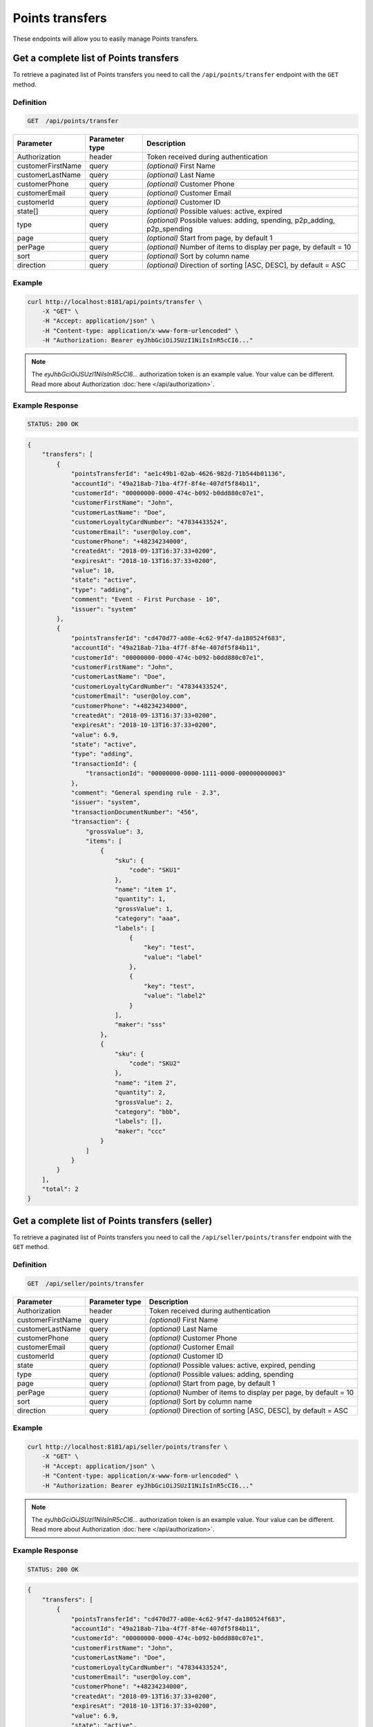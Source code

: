 Points transfers
================

These endpoints will allow you to easily manage Points transfers.


Get a complete list of Points transfers
---------------------------------------

To retrieve a paginated list of Points transfers you need to call the ``/api/points/transfer`` endpoint with the ``GET`` method.

Definition
^^^^^^^^^^

.. code-block:: text

    GET  /api/points/transfer

+-------------------------------------+----------------+---------------------------------------------------+
| Parameter                           | Parameter type | Description                                       |
+=====================================+================+===================================================+
| Authorization                       | header         | Token received during authentication              |
+-------------------------------------+----------------+---------------------------------------------------+
| customerFirstName                   | query          | *(optional)* First Name                           |
+-------------------------------------+----------------+---------------------------------------------------+
| customerLastName                    | query          | *(optional)* Last Name                            |
+-------------------------------------+----------------+---------------------------------------------------+
| customerPhone                       | query          | *(optional)* Customer Phone                       |
+-------------------------------------+----------------+---------------------------------------------------+
| customerEmail                       | query          | *(optional)* Customer Email                       |
+-------------------------------------+----------------+---------------------------------------------------+
| customerId                          | query          | *(optional)* Customer ID                          |
+-------------------------------------+----------------+---------------------------------------------------+
| state[]                             | query          | *(optional)* Possible values: active, expired     |
+-------------------------------------+----------------+---------------------------------------------------+
| type                                | query          | *(optional)* Possible values: adding, spending,   |
|                                     |                | p2p_adding, p2p_spending                          |
+-------------------------------------+----------------+---------------------------------------------------+
| page                                | query          | *(optional)* Start from page, by default 1        |
+-------------------------------------+----------------+---------------------------------------------------+
| perPage                             | query          | *(optional)* Number of items to display per page, |
|                                     |                | by default = 10                                   |
+-------------------------------------+----------------+---------------------------------------------------+
| sort                                | query          | *(optional)* Sort by column name                  |
+-------------------------------------+----------------+---------------------------------------------------+
| direction                           | query          | *(optional)* Direction of sorting [ASC, DESC],    |
|                                     |                | by default = ASC                                  |
+-------------------------------------+----------------+---------------------------------------------------+


Example
^^^^^^^

.. code-block:: bash

    curl http://localhost:8181/api/points/transfer \
        -X "GET" \
        -H "Accept: application/json" \
        -H "Content-type: application/x-www-form-urlencoded" \
        -H "Authorization: Bearer eyJhbGciOiJSUzI1NiIsInR5cCI6..."

.. note::

    The *eyJhbGciOiJSUzI1NiIsInR5cCI6...* authorization token is an example value.
    Your value can be different. Read more about Authorization :doc:`here </api/authorization>`.

Example Response
^^^^^^^^^^^^^^^^

.. code-block:: text

    STATUS: 200 OK

.. code-block:: json

    {
        "transfers": [
            {
                "pointsTransferId": "ae1c49b1-02ab-4626-982d-71b544b01136",
                "accountId": "49a218ab-71ba-4f7f-8f4e-407df5f84b11",
                "customerId": "00000000-0000-474c-b092-b0dd880c07e1",
                "customerFirstName": "John",
                "customerLastName": "Doe",
                "customerLoyaltyCardNumber": "47834433524",
                "customerEmail": "user@oloy.com",
                "customerPhone": "+48234234000",
                "createdAt": "2018-09-13T16:37:33+0200",
                "expiresAt": "2018-10-13T16:37:33+0200",
                "value": 10,
                "state": "active",
                "type": "adding",
                "comment": "Event - First Purchase - 10",
                "issuer": "system"
            },
            {
                "pointsTransferId": "cd470d77-a08e-4c62-9f47-da180524f683",
                "accountId": "49a218ab-71ba-4f7f-8f4e-407df5f84b11",
                "customerId": "00000000-0000-474c-b092-b0dd880c07e1",
                "customerFirstName": "John",
                "customerLastName": "Doe",
                "customerLoyaltyCardNumber": "47834433524",
                "customerEmail": "user@oloy.com",
                "customerPhone": "+48234234000",
                "createdAt": "2018-09-13T16:37:33+0200",
                "expiresAt": "2018-10-13T16:37:33+0200",
                "value": 6.9,
                "state": "active",
                "type": "adding",
                "transactionId": {
                    "transactionId": "00000000-0000-1111-0000-000000000003"
                },
                "comment": "General spending rule - 2.3",
                "issuer": "system",
                "transactionDocumentNumber": "456",
                "transaction": {
                    "grossValue": 3,
                    "items": [
                        {
                            "sku": {
                                "code": "SKU1"
                            },
                            "name": "item 1",
                            "quantity": 1,
                            "grossValue": 1,
                            "category": "aaa",
                            "labels": [
                                {
                                    "key": "test",
                                    "value": "label"
                                },
                                {
                                    "key": "test",
                                    "value": "label2"
                                }
                            ],
                            "maker": "sss"
                        },
                        {
                            "sku": {
                                "code": "SKU2"
                            },
                            "name": "item 2",
                            "quantity": 2,
                            "grossValue": 2,
                            "category": "bbb",
                            "labels": [],
                            "maker": "ccc"
                        }
                    ]
                }
            }
        ],
        "total": 2
    }


Get a complete list of Points transfers (seller)
------------------------------------------------

To retrieve a paginated list of Points transfers you need to call the ``/api/seller/points/transfer`` endpoint with the ``GET`` method.

Definition
^^^^^^^^^^

.. code-block:: text

    GET  /api/seller/points/transfer

+-------------------------------------+----------------+---------------------------------------------------+
| Parameter                           | Parameter type | Description                                       |
+=====================================+================+===================================================+
| Authorization                       | header         | Token received during authentication              |
+-------------------------------------+----------------+---------------------------------------------------+
| customerFirstName                   | query          | *(optional)* First Name                           |
+-------------------------------------+----------------+---------------------------------------------------+
| customerLastName                    | query          | *(optional)* Last Name                            |
+-------------------------------------+----------------+---------------------------------------------------+
| customerPhone                       | query          | *(optional)* Customer Phone                       |
+-------------------------------------+----------------+---------------------------------------------------+
| customerEmail                       | query          | *(optional)* Customer Email                       |
+-------------------------------------+----------------+---------------------------------------------------+
| customerId                          | query          | *(optional)* Customer ID                          |
+-------------------------------------+----------------+---------------------------------------------------+
| state                               | query          | *(optional)* Possible values: active, expired,    |
|                                     |                | pending                                           |
+-------------------------------------+----------------+---------------------------------------------------+
| type                                | query          | *(optional)* Possible values: adding, spending    |
+-------------------------------------+----------------+---------------------------------------------------+
| page                                | query          | *(optional)* Start from page, by default 1        |
+-------------------------------------+----------------+---------------------------------------------------+
| perPage                             | query          | *(optional)* Number of items to display per page, |
|                                     |                | by default = 10                                   |
+-------------------------------------+----------------+---------------------------------------------------+
| sort                                | query          | *(optional)* Sort by column name                  |
+-------------------------------------+----------------+---------------------------------------------------+
| direction                           | query          | *(optional)* Direction of sorting [ASC, DESC],    |
|                                     |                | by default = ASC                                  |
+-------------------------------------+----------------+---------------------------------------------------+

Example
^^^^^^^

.. code-block:: bash

    curl http://localhost:8181/api/seller/points/transfer \
        -X "GET" \
        -H "Accept: application/json" \
        -H "Content-type: application/x-www-form-urlencoded" \
        -H "Authorization: Bearer eyJhbGciOiJSUzI1NiIsInR5cCI6..."

.. note::

    The *eyJhbGciOiJSUzI1NiIsInR5cCI6...* authorization token is an example value.
    Your value can be different. Read more about Authorization :doc:`here </api/authorization>`.


Example Response
^^^^^^^^^^^^^^^^

.. code-block:: text

    STATUS: 200 OK

.. code-block:: json

    {
        "transfers": [
            {
                "pointsTransferId": "cd470d77-a08e-4c62-9f47-da180524f683",
                "accountId": "49a218ab-71ba-4f7f-8f4e-407df5f84b11",
                "customerId": "00000000-0000-474c-b092-b0dd880c07e1",
                "customerFirstName": "John",
                "customerLastName": "Doe",
                "customerLoyaltyCardNumber": "47834433524",
                "customerEmail": "user@oloy.com",
                "customerPhone": "+48234234000",
                "createdAt": "2018-09-13T16:37:33+0200",
                "expiresAt": "2018-10-13T16:37:33+0200",
                "value": 6.9,
                "state": "active",
                "type": "adding",
                "transactionId": {
                    "transactionId": "00000000-0000-1111-0000-000000000003"
                },
                "comment": "General spending rule - 2.3",
                "issuer": "system",
                "transactionDocumentNumber": "456",
                "transaction": {
                    "grossValue": 3,
                    "items": [
                        {
                            "sku": {
                                "code": "SKU1"
                            },
                            "name": "item 1",
                            "quantity": 1,
                            "grossValue": 1,
                            "category": "aaa",
                            "labels": [
                                {
                                    "key": "test",
                                    "value": "label"
                                },
                                {
                                    "key": "test",
                                    "value": "label2"
                                }
                            ],
                            "maker": "sss"
                        },
                        {
                            "sku": {
                                "code": "SKU2"
                            },
                            "name": "item 2",
                            "quantity": 2,
                            "grossValue": 2,
                            "category": "bbb",
                            "labels": [],
                            "maker": "ccc"
                        }
                    ]
                }
            },
            {
                "pointsTransferId": "e82c96cf-32a3-43bd-9034-4df343e5f333",
                "accountId": "cdcc55e9-cfab-4840-991d-0e0f25ba2141",
                "customerId": "00000000-0000-474c-b092-b0dd880c07e2",
                "customerFirstName": "Jane",
                "customerLastName": "Doe",
                "customerLoyaltyCardNumber": "0000",
                "customerEmail": "user-temp@oloy.com",
                "customerPhone": "+48345345000",
                "createdAt": "2018-09-13T16:37:35+0200",
                "expiresAt": "2018-09-13T16:37:35+0200",
                "value": 100,
                "state": "active",
                "type": "spending",
                "comment": "Example comment",
                "issuer": "system"
            }
        ],
        "total": 2
    }



Get a complete list of points transfers (customer)
--------------------------------------------------

To retrieve a paginated list of Points transfers you need to call the ``/api/customer/points/transfer`` endpoint with the ``GET`` method.

Definition
^^^^^^^^^^

.. code-block:: text

    GET  /api/customer/points/transfer

+-------------------------------------+----------------+---------------------------------------------------+
| Parameter                           | Parameter type | Description                                       |
+=====================================+================+===================================================+
| Authorization                       | header         | Token received during authentication              |
+-------------------------------------+----------------+---------------------------------------------------+
| state                               | query          | *(optional)* Possible values: active, expired,    |
|                                     |                | pending                                           |
+-------------------------------------+----------------+---------------------------------------------------+
| type                                | query          | *(optional)* Possible values: adding, spending    |
+-------------------------------------+----------------+---------------------------------------------------+
| page                                | query          | *(optional)* Start from page, by default 1        |
+-------------------------------------+----------------+---------------------------------------------------+
| perPage                             | query          | *(optional)* Number of items to display per page, |
|                                     |                | by default = 10                                   |
+-------------------------------------+----------------+---------------------------------------------------+
| sort                                | query          | *(optional)* Sort by column name                  |
+-------------------------------------+----------------+---------------------------------------------------+
| direction                           | query          | *(optional)* Direction of sorting [ASC, DESC],    |
|                                     |                | by default = ASC                                  |
+-------------------------------------+----------------+---------------------------------------------------+

Example
^^^^^^^

.. code-block:: bash

    curl http://localhost:8181/api/customer/points/transfer \
        -X "GET" \
        -H "Accept: application/json" \
        -H "Content-type: application/x-www-form-urlencoded" \
        -H "Authorization: Bearer eyJhbGciOiJSUzI1NiIsInR5cCI6..."

.. note::

    The *eyJhbGciOiJSUzI1NiIsInR5cCI6...* authorization token is an example value.
    Your value can be different. Read more about Authorization :doc:`here </api/authorization>`.

Example Response
^^^^^^^^^^^^^^^^^^

.. code-block:: text

    STATUS: 200 OK

.. code-block:: json

    {
        "transfers": [
            {
                "pointsTransferId": "ae1c49b1-02ab-4626-982d-71b544b01136",
                "accountId": "49a218ab-71ba-4f7f-8f4e-407df5f84b11",
                "customerId": "00000000-0000-474c-b092-b0dd880c07e1",
                "customerFirstName": "John",
                "customerLastName": "Doe",
                "customerLoyaltyCardNumber": "47834433524",
                "customerEmail": "user@oloy.com",
                "customerPhone": "+48234234000",
                "createdAt": "2018-09-13T16:37:33+0200",
                "expiresAt": "2018-10-13T16:37:33+0200",
                "value": 10,
                "state": "active",
                "type": "adding",
                "comment": "Event - First Purchase - 10",
                "issuer": "system"
            },
            {
                "pointsTransferId": "cd470d77-a08e-4c62-9f47-da180524f683",
                "accountId": "49a218ab-71ba-4f7f-8f4e-407df5f84b11",
                "customerId": "00000000-0000-474c-b092-b0dd880c07e1",
                "customerFirstName": "John",
                "customerLastName": "Doe",
                "customerLoyaltyCardNumber": "47834433524",
                "customerEmail": "user@oloy.com",
                "customerPhone": "+48234234000",
                "createdAt": "2018-09-13T16:37:33+0200",
                "expiresAt": "2018-10-13T16:37:33+0200",
                "value": 6.9,
                "state": "active",
                "type": "adding",
                "transactionId": {
                    "transactionId": "00000000-0000-1111-0000-000000000003"
                },
                "comment": "General spending rule - 2.3",
                "issuer": "system",
                "transactionDocumentNumber": "456",
                "transaction": {
                    "grossValue": 3,
                    "items": [
                        {
                            "sku": {
                                "code": "SKU1"
                            },
                            "name": "item 1",
                            "quantity": 1,
                            "grossValue": 1,
                            "category": "aaa",
                            "labels": [
                                {
                                    "key": "test",
                                    "value": "label"
                                },
                                {
                                    "key": "test",
                                    "value": "label2"
                                }
                            ],
                            "maker": "sss"
                        },
                        {
                            "sku": {
                                "code": "SKU2"
                            },
                            "name": "item 2",
                            "quantity": 2,
                            "grossValue": 2,
                            "category": "bbb",
                            "labels": [],
                            "maker": "ccc"
                        }
                    ]
                }
            }
        ],
        "total": 2
    }



Add points to customer's account
--------------------------------

To add points you need to call the ``/api/points/transfer/add`` endpoint with the ``POST`` method.

Definition
^^^^^^^^^^

.. code-block:: text

    POST /api/points/transfer/add

+-------------------------------------+----------------+---------------------------------------------------+
| Parameter                           | Parameter type | Description                                       |
+=====================================+================+===================================================+
| Authorization                       | header         | Token received during authentication              |
+-------------------------------------+----------------+---------------------------------------------------+
| transfer[customer]                  | query          | Customer ID                                       |
+-------------------------------------+----------------+---------------------------------------------------+
| transfer[points]                    | query          | How many points customer can get                  |
+-------------------------------------+----------------+---------------------------------------------------+
| transfer[comment]                   | query          | *(optional)* Comment                              |
+-------------------------------------+----------------+---------------------------------------------------+
| transfer                            | query          | *(optional)* Points transfer ID                   |
+-------------------------------------+----------------+---------------------------------------------------+

Example
^^^^^^^

.. code-block:: bash

    curl http://localhost:8181/api/points/transfer/add \
        -X "POST" \
        -H "Accept: application/json" \
        -H "Content-type: application/x-www-form-urlencoded" \
        -H "Authorization: Bearer eyJhbGciOiJSUzI1NiIsInR5cCI6..." \
        -d "transfer=8947546c-c2a4-4ef2-9271-47b3fc28f663" \
        -d "transfer[customer]=b9af6a8c-9cc5-4924-989c-e4af614ab2a3" \
        -d "transfer[points]=9"

.. note::

    The *eyJhbGciOiJSUzI1NiIsInR5cCI6...* authorization token is an example value.
    Your value can be different. Read more about Authorization :doc:`here </api/authorization>`.

Example Response
^^^^^^^^^^^^^^^^

.. code-block:: text

    STATUS: 200 OK

.. code-block:: json

    {
      "pointsTransferId": "32132863-3d1e-4a94-8bb4-6e42e3c96c0b"
    }



Spend customer's points
-----------------------

To spend customer's points you need to call the ``/api/points/transfer/spend`` endpoint with the ``POST`` method.

Definition
^^^^^^^^^^

.. code-block:: text

    POST /api/points/transfer/spend

+-------------------------------------+----------------+---------------------------------------------------+
| Parameter                           | Parameter type | Description                                       |
+=====================================+================+===================================================+
| Authorization                       | header         | Token received during authentication              |
+-------------------------------------+----------------+---------------------------------------------------+
| transfer[customer]                  | query          | Customer ID                                       |
+-------------------------------------+----------------+---------------------------------------------------+
| transfer[points]                    | query          | How many points customer can get                  |
+-------------------------------------+----------------+---------------------------------------------------+
| transfer[comment]                   | query          | *(optional)* Comment                              |
+-------------------------------------+----------------+---------------------------------------------------+
| transfer                            | query          | *(optional)* Points transfer ID                   |
+-------------------------------------+----------------+---------------------------------------------------+

Example
^^^^^^^

.. code-block:: bash

    curl http://localhost:8181/api/points/transfer/spend \
        -X "POST" \
        -H "Accept: application/json" \
        -H "Content-type: application/x-www-form-urlencoded" \
        -H "Authorization: Bearer eyJhbGciOiJSUzI1NiIsInR5cCI6..." \
        -d "transfer=8947546c-c2a4-4ef2-9271-47b3fc28f663" \
        -d "transfer[customer]=b9af6a8c-9cc5-4924-989c-e4af614ab2a3" \
        -d "transfer[points]=1"

.. note::

    The *eyJhbGciOiJSUzI1NiIsInR5cCI6...* authorization token is an example value.
    Your value can be different. Read more about Authorization :doc:`here </api/authorization>`.

Example Response
^^^^^^^^^^^^^^^^^^

.. code-block:: text

    STATUS: 200 OK

.. code-block:: json

    {
      "pointsTransferId": "b97a31fe-9bc9-4fff-a467-487f2c316371"
    }



Transfer points between customers (admin)
-----------------------------------------

To transfer points between customers you need to call the ``/api/admin/p2p-points-tranfer`` endpoint with the ``POST`` method.

Definition
^^^^^^^^^^

.. code-block:: text

    POST /api/admin/p2p-points-tranfer

+-------------------------------------+----------------+---------------------------------------------------+
| Parameter                           | Parameter type | Description                                       |
+=====================================+================+===================================================+
| Authorization                       | header         | Token received during authentication              |
+-------------------------------------+----------------+---------------------------------------------------+
| transfer[sender]                    | query          | email/phone or uuid of customer from whom points  |
|                                     |                | will be transferred                               |
+-------------------------------------+----------------+---------------------------------------------------+
| transfer[receiver]                  | query          | email/phone or uuid of customer who will get      |
|                                     |                | points                                            |
+-------------------------------------+----------------+---------------------------------------------------+
| transfer[points]                    | query          | How many points will be transferred               |
+-------------------------------------+----------------+---------------------------------------------------+

Example
^^^^^^^

.. code-block:: bash

    curl http://localhost:8181/api/admin/p2p-points-tranfer \
        -X "POST" \
        -H "Accept: application/json" \
        -H "Content-type: application/x-www-form-urlencoded" \
        -H "Authorization: Bearer eyJhbGciOiJSUzI1NiIsInR5cCI6..." \
        -d "transfer[sender]=b9af6a8c-9cc5-4924-989c-e4af614ab2a3" \
        -d "transfer[receiver]=b9af6a8c-9cc5-4924-989c-e4af614ab3c5" \
        -d "transfer[points]=100"

.. note::

    The *eyJhbGciOiJSUzI1NiIsInR5cCI6...* authorization token is an example value.
    Your value can be different. Read more about Authorization :doc:`here </api/authorization>`.

Example Response
^^^^^^^^^^^^^^^^^^

.. code-block:: text

    STATUS: 200 OK

.. code-block:: json

    {
      "pointsTransferId": "b97a31fe-9bc9-4fff-a467-487f2c316371"
    }

.. note::

    Returned pointsTransferId is a UUID of the P2P spend points transfer created.



Transfer points between customers (customer)
--------------------------------------------

To transfer points between logged in customer and another customer you need to call the ``/api/customer/points/p2p-transfer`` endpoint with the ``POST`` method.

Definition
^^^^^^^^^^

.. code-block:: text

    POST /api/customer/points/p2p-transfer

+-------------------------------------+----------------+---------------------------------------------------+
| Parameter                           | Parameter type | Description                                       |
+=====================================+================+===================================================+
| Authorization                       | header         | Token received during authentication              |
+-------------------------------------+----------------+---------------------------------------------------+
| transfer[receiver]                  | query          | email/phone or uuid of customer who will get      |
|                                     |                | points                                            |
+-------------------------------------+----------------+---------------------------------------------------+
| transfer[points]                    | query          | How many points will be transferred               |
+-------------------------------------+----------------+---------------------------------------------------+

Example
^^^^^^^

.. code-block:: bash

    curl http://localhost:8181/api/admin/p2p-points-tranfer \
        -X "POST" \
        -H "Accept: application/json" \
        -H "Content-type: application/x-www-form-urlencoded" \
        -H "Authorization: Bearer eyJhbGciOiJSUzI1NiIsInR5cCI6..." \
        -d "transfer[receiver]=b9af6a8c-9cc5-4924-989c-e4af614ab3c5" \
        -d "transfer[points]=100"

.. note::

    The *eyJhbGciOiJSUzI1NiIsInR5cCI6...* authorization token is an example value.
    Your value can be different. Read more about Authorization :doc:`here </api/authorization>`.

Example Response
^^^^^^^^^^^^^^^^^^

.. code-block:: text

    STATUS: 200 OK

.. code-block:: json

    {
      "pointsTransferId": "b97a31fe-9bc9-4fff-a467-487f2c316371"
    }

.. note::

    Returned pointsTransferId is a UUID of the P2P spend points transfer created.



Cancel specific points transfer
-------------------------------

To cancel specific points transfer you need to call the ``/api/points/transfer/<transfer>/cancel`` endpoint with the ``POST`` method.

Definition
^^^^^^^^^^

.. code-block:: text

    POST /api/points/transfer/<transfer>/cancel

+-------------------------------------+----------------+---------------------------------------------------+
| Parameter                           | Parameter type | Description                                       |
+=====================================+================+===================================================+
| Authorization                       | header         | Token received during authentication              |
+-------------------------------------+----------------+---------------------------------------------------+
| <transfer>                          | query          | Points transfer ID                                |
+-------------------------------------+----------------+---------------------------------------------------+

Example
^^^^^^^

.. code-block:: bash

    curl http://localhost:8181/api/points/transfer/313cf0c1-5376-4f66-9de3-77943760423a/cancel \
        -X "POST" \
        -H "Accept: application/json" \
        -H "Content-type: application/x-www-form-urlencoded" \
        -H "Authorization: Bearer eyJhbGciOiJSUzI1NiIsInR5cCI6..."

.. note::

    The *eyJhbGciOiJSUzI1NiIsInR5cCI6...* authorization token is an example value.
    Your value can be different. Read more about Authorization :doc:`here </api/authorization>`.

Example Response
^^^^^^^^^^^^^^^^

.. code-block:: text

    STATUS: 200 OK

.. code-block:: json

    (no content)



Import transfers points
-----------------------

To import file with points transfer you need to call the ``/api/points/transfer/import`` endpoint with the ``POST`` method.

Definition
^^^^^^^^^^

.. code-block:: text

    POST /api/points/transfer/import

+-------------------------------------+----------------+---------------------------------------------------+
| Parameter                           | Parameter type | Description                                       |
+=====================================+================+===================================================+
| Authorization                       | header         | Token received during authentication              |
+-------------------------------------+----------------+---------------------------------------------------+
| file[file]                          | query          | XML file                                          |
+-------------------------------------+----------------+---------------------------------------------------+

Example
^^^^^^^

.. code-block:: bash

    curl http://localhost:8181/api/points/transfer/import \
        -X "POST" \
        -H "Accept: application/json" \
        -H "Content-type: application/x-www-form-urlencoded" \
        -H "Authorization: Bearer eyJhbGciOiJSUzI1NiIsInR5cCI6..." \
        -d "file[file]=C:\\fakepath\\points.xml"

.. note::

    The *eyJhbGciOiJSUzI1NiIsInR5cCI6...* authorization token is an example value.
    Your value can be different. Read more about Authorization :doc:`here </api/authorization>`.

Example Response
^^^^^^^^^^^^^^^^^^

.. code-block:: text

    STATUS: 200 OK

.. code-block:: json

    {
      "items": [
        {
          "status": "success",
          "processImportResult": {
            "object": {
              "pointsTransferId": "e08cf828-989b-4bd0-8221-cf44c3be8a64"
            }
          },
          "identifier": "11000000-0000-474c-b092-b0dd880c07e2x/(adding 15)"
        }
      ],
      "totalProcessed": 1,
      "totalSuccess": 1,
      "totalFailed": 0
    }



Add points to customer's account (seller)
-----------------------------------------

To add points to a customer's account as seller you need to call the ``/api/pos/points/transfer/add`` endpoint with the ``POST`` method.

Definition
^^^^^^^^^^

.. code-block:: text

    POST /api/pos/points/transfer/add

+-------------------------------------+----------------+---------------------------------------------------+
| Parameter                           | Parameter type | Description                                       |
+=====================================+================+===================================================+
| Authorization                       | header         | Token received during authentication              |
+-------------------------------------+----------------+---------------------------------------------------+
| transfer[customer]                  | query          | Customer ID                                       |
+-------------------------------------+----------------+---------------------------------------------------+
| transfer[points]                    | query          | How many points customer can get                  |
+-------------------------------------+----------------+---------------------------------------------------+
| transfer[comment]                   | query          | *(optional)* Comment                              |
+-------------------------------------+----------------+---------------------------------------------------+
| transfer[validityDuration]          | query          | *(optional)* Validity of points given in days     |
+-------------------------------------+----------------+---------------------------------------------------+
| transfer                            | query          | *(optional)* Points transfer ID                   |
+-------------------------------------+----------------+---------------------------------------------------+

Example
^^^^^^^

.. code-block:: bash

    curl http://localhost:8181/api/pos/points/transfer/add \
        -X "POST" \
        -H "Accept: application/json" \
        -H "Content-type: application/x-www-form-urlencoded" \
        -H "Authorization: Bearer eyJhbGciOiJSUzI1NiIsInR5cCI6..." \
        -d "transfer[customer]=b9af6a8c-9cc5-4924-989c-e4af614ab2a3" \
        -d "transfer[points]=10"

.. note::

    The *eyJhbGciOiJSUzI1NiIsInR5cCI6...* authorization token is an example value.
    Your value can be different. Read more about Authorization :doc:`here </api/authorization>`.

Example Response
^^^^^^^^^^^^^^^^^^

.. code-block:: text

    STATUS: 200 OK

.. code-block:: json

    {
      "pointsTransferId": "481b60c5-ccba-4ce9-9b40-2567513cb555"
    }



Spend customer points (seller)
------------------------------

To spend customer points as seller you need to call the ``/api/pos/points/transfer/spend`` endpoint with the ``POST`` method.

Definition
^^^^^^^^^^

.. code-block:: text

    POST /api/pos/points/transfer/spend

+-------------------------------------+----------------+---------------------------------------------------+
| Parameter                           | Parameter type | Description                                       |
+=====================================+================+===================================================+
| Authorization                       | header         | Token received during authentication              |
+-------------------------------------+----------------+---------------------------------------------------+
| transfer[customer]                  | query          | Customer ID                                       |
+-------------------------------------+----------------+---------------------------------------------------+
| transfer[points]                    | query          | How many points customer can get                  |
+-------------------------------------+----------------+---------------------------------------------------+
| transfer[comment]                   | query          | *(optional)* Comment                              |
+-------------------------------------+----------------+---------------------------------------------------+
| transfer                            | query          | *(optional)* Points transfer ID                   |
+-------------------------------------+----------------+---------------------------------------------------+
| transfer[validityDuration]          | query          | *(optional)* Validity of points given in days     |
+-------------------------------------+----------------+---------------------------------------------------+

Example
^^^^^^^

.. code-block:: bash

    curl http://localhost:8181/api/pos/points/transfer/spend \
        -X "POST" \
        -H "Accept: application/json" \
        -H "Content-type: application/x-www-form-urlencoded" \
        -H "Authorization: Bearer eyJhbGciOiJSUzI1NiIsInR5cCI6..." \
        -d "transfer[customer]=b9af6a8c-9cc5-4924-989c-e4af614ab2a3" \
        -d "transfer[points]=1"

.. note::

    The *eyJhbGciOiJSUzI1NiIsInR5cCI6...* authorization token is an example value.
    Your value can be different. Read more about Authorization :doc:`here </api/authorization>`.

Example Response
^^^^^^^^^^^^^^^^^^

.. code-block:: text

    STATUS: 200 OK

.. code-block:: json

    {
      "pointsTransferId": "ff4698aa-5d3b-4b58-952e-90d08fe94e30"
    }
